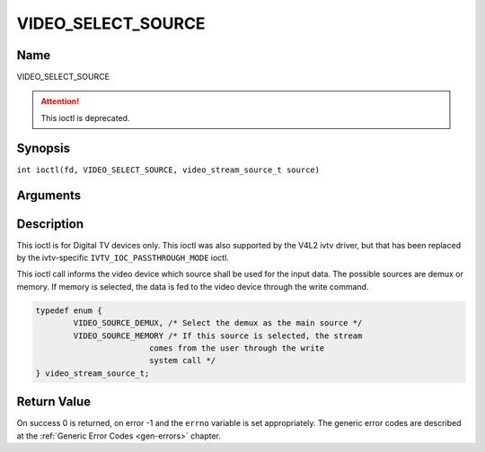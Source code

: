 .. SPDX-License-Identifier: GFDL-1.1-no-invariants-or-later
.. c:namespace:: DTV.video

.. _VIDEO_SELECT_SOURCE:

===================
VIDEO_SELECT_SOURCE
===================

Name
----

VIDEO_SELECT_SOURCE

.. attention:: This ioctl is deprecated.

Synopsis
--------

.. c:macro:: VIDEO_SELECT_SOURCE

``int ioctl(fd, VIDEO_SELECT_SOURCE, video_stream_source_t source)``

Arguments
---------

.. flat-table::
    :header-rows:  0
    :stub-columns: 0

    -  .. row 1

       -  int fd

       -  File descriptor returned by a previous call to open().

    -  .. row 2

       -  int request

       -  Equals VIDEO_SELECT_SOURCE for this command.

    -  .. row 3

       -  video_stream_source_t source

       -  Indicates which source shall be used for the Video stream.

Description
-----------

This ioctl is for Digital TV devices only. This ioctl was also supported by the
V4L2 ivtv driver, but that has been replaced by the ivtv-specific
``IVTV_IOC_PASSTHROUGH_MODE`` ioctl.

This ioctl call informs the video device which source shall be used for
the input data. The possible sources are demux or memory. If memory is
selected, the data is fed to the video device through the write command.

.. c:type:: video_stream_source_t

.. code-block:: c

	typedef enum {
		VIDEO_SOURCE_DEMUX, /* Select the demux as the main source */
		VIDEO_SOURCE_MEMORY /* If this source is selected, the stream
				comes from the user through the write
				system call */
	} video_stream_source_t;

Return Value
------------

On success 0 is returned, on error -1 and the ``errno`` variable is set
appropriately. The generic error codes are described at the
:ref:`Generic Error Codes <gen-errors>` chapter.
